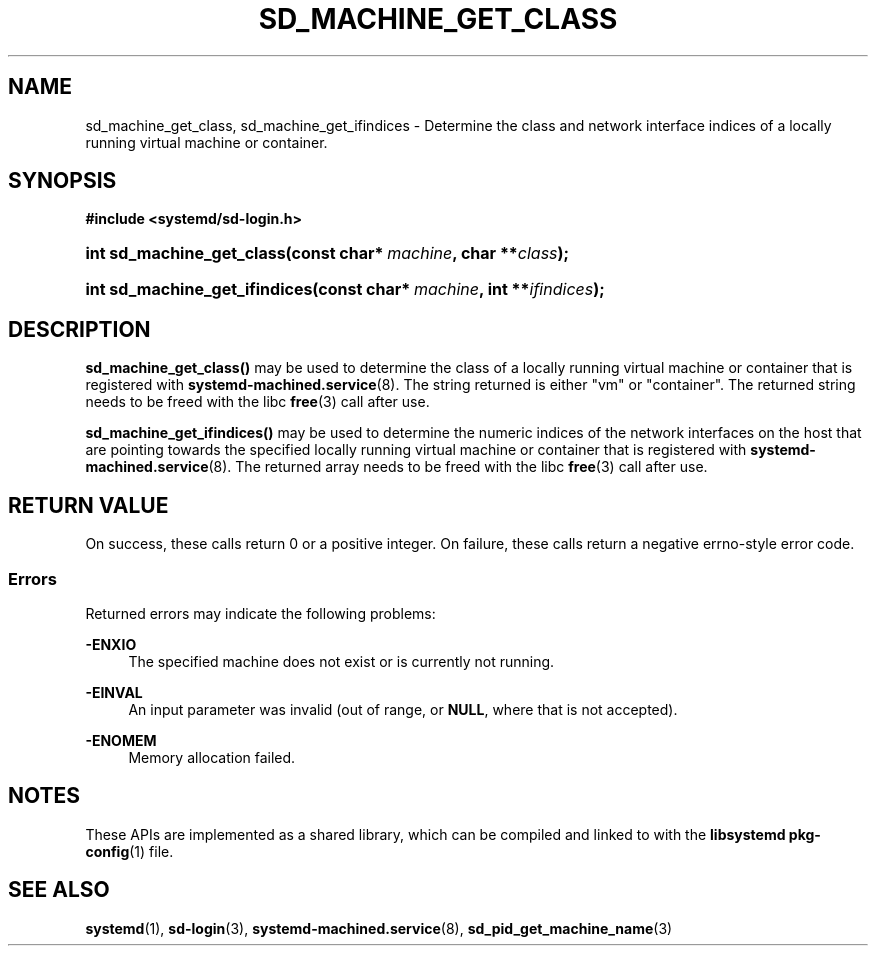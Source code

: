 '\" t
.TH "SD_MACHINE_GET_CLASS" "3" "" "systemd 243" "sd_machine_get_class"
.\" -----------------------------------------------------------------
.\" * Define some portability stuff
.\" -----------------------------------------------------------------
.\" ~~~~~~~~~~~~~~~~~~~~~~~~~~~~~~~~~~~~~~~~~~~~~~~~~~~~~~~~~~~~~~~~~
.\" http://bugs.debian.org/507673
.\" http://lists.gnu.org/archive/html/groff/2009-02/msg00013.html
.\" ~~~~~~~~~~~~~~~~~~~~~~~~~~~~~~~~~~~~~~~~~~~~~~~~~~~~~~~~~~~~~~~~~
.ie \n(.g .ds Aq \(aq
.el       .ds Aq '
.\" -----------------------------------------------------------------
.\" * set default formatting
.\" -----------------------------------------------------------------
.\" disable hyphenation
.nh
.\" disable justification (adjust text to left margin only)
.ad l
.\" -----------------------------------------------------------------
.\" * MAIN CONTENT STARTS HERE *
.\" -----------------------------------------------------------------
.SH "NAME"
sd_machine_get_class, sd_machine_get_ifindices \- Determine the class and network interface indices of a locally running virtual machine or container\&.
.SH "SYNOPSIS"
.sp
.ft B
.nf
#include <systemd/sd\-login\&.h>
.fi
.ft
.HP \w'int\ sd_machine_get_class('u
.BI "int sd_machine_get_class(const\ char*\ " "machine" ", char\ **" "class" ");"
.HP \w'int\ sd_machine_get_ifindices('u
.BI "int sd_machine_get_ifindices(const\ char*\ " "machine" ", int\ **" "ifindices" ");"
.SH "DESCRIPTION"
.PP
\fBsd_machine_get_class()\fR
may be used to determine the class of a locally running virtual machine or container that is registered with
\fBsystemd-machined.service\fR(8)\&. The string returned is either
"vm"
or
"container"\&. The returned string needs to be freed with the libc
\fBfree\fR(3)
call after use\&.
.PP
\fBsd_machine_get_ifindices()\fR
may be used to determine the numeric indices of the network interfaces on the host that are pointing towards the specified locally running virtual machine or container that is registered with
\fBsystemd-machined.service\fR(8)\&. The returned array needs to be freed with the libc
\fBfree\fR(3)
call after use\&.
.SH "RETURN VALUE"
.PP
On success, these calls return 0 or a positive integer\&. On failure, these calls return a negative errno\-style error code\&.
.SS "Errors"
.PP
Returned errors may indicate the following problems:
.PP
\fB\-ENXIO\fR
.RS 4
The specified machine does not exist or is currently not running\&.
.RE
.PP
\fB\-EINVAL\fR
.RS 4
An input parameter was invalid (out of range, or
\fBNULL\fR, where that is not accepted)\&.
.RE
.PP
\fB\-ENOMEM\fR
.RS 4
Memory allocation failed\&.
.RE
.SH "NOTES"
.PP
These APIs are implemented as a shared library, which can be compiled and linked to with the
\fBlibsystemd\fR\ \&\fBpkg-config\fR(1)
file\&.
.SH "SEE ALSO"
.PP
\fBsystemd\fR(1),
\fBsd-login\fR(3),
\fBsystemd-machined.service\fR(8),
\fBsd_pid_get_machine_name\fR(3)

